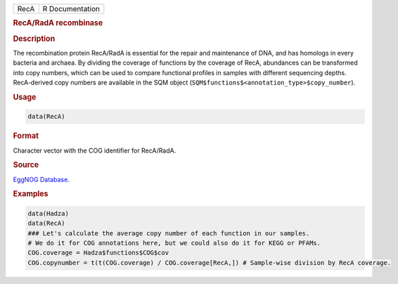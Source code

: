 .. container::

   ==== ===============
   RecA R Documentation
   ==== ===============

   .. rubric:: RecA/RadA recombinase
      :name: RecA

   .. rubric:: Description
      :name: description

   The recombination protein RecA/RadA is essential for the repair and
   maintenance of DNA, and has homologs in every bacteria and archaea.
   By dividing the coverage of functions by the coverage of RecA,
   abundances can be transformed into copy numbers, which can be used to
   compare functional profiles in samples with different sequencing
   depths. RecA-derived copy numbers are available in the SQM object
   (``SQM$functions$<annotation_type>$copy_number``).

   .. rubric:: Usage
      :name: usage

   .. code:: R

      data(RecA)

   .. rubric:: Format
      :name: format

   Character vector with the COG identifier for RecA/RadA.

   .. rubric:: Source
      :name: source

   `EggNOG
   Database <http://eggnogdb.embl.de/#/app/results?seqid=P0A7G6&target_nogs=COG0468#COG0468_datamenu>`__.

   .. rubric:: Examples
      :name: examples

   .. code:: R

      data(Hadza)
      data(RecA)
      ### Let's calculate the average copy number of each function in our samples.
      # We do it for COG annotations here, but we could also do it for KEGG or PFAMs.
      COG.coverage = Hadza$functions$COG$cov
      COG.copynumber = t(t(COG.coverage) / COG.coverage[RecA,]) # Sample-wise division by RecA coverage.
